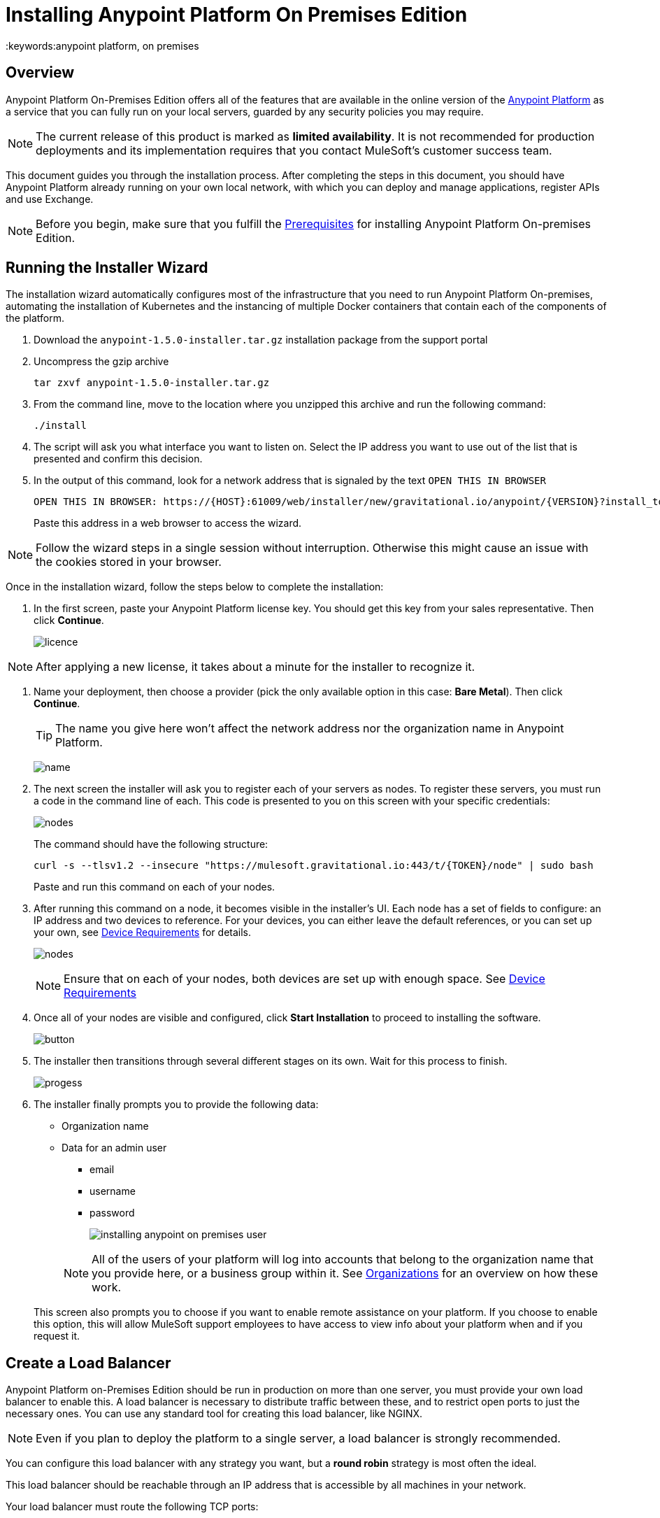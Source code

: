 = Installing Anypoint Platform On Premises Edition
:keywords:anypoint platform, on premises


== Overview

Anypoint Platform On-Premises Edition offers all of the features that are available in the online version of the link:https://anypoint.mulesoft.com[Anypoint Platform] as a service that you can fully run on your local servers, guarded by any security policies you may require.


[NOTE]
The current release of this product is marked as *limited availability*. It is not recommended for production deployments and its implementation requires that you contact MuleSoft's customer success team.


This document guides you through the installation process. After completing the steps in this document, you should have Anypoint Platform already running on your own local network, with which you can deploy and manage applications, register APIs and use Exchange.



[NOTE]
====
Before you begin, make sure that you fulfill the link:/anypoint-platform-on-premises/v/1.5.0/prerequisites-platform-on-premises[Prerequisites] for installing Anypoint Platform On-premises Edition.
====


== Running the Installer Wizard

The installation wizard automatically configures most of the infrastructure that you need to run Anypoint Platform On-premises, automating the installation of Kubernetes and the instancing of multiple Docker containers that contain each of the components of the platform.


. Download the `anypoint-1.5.0-installer.tar.gz` installation package from the support portal

. Uncompress the gzip archive
+
----
tar zxvf anypoint-1.5.0-installer.tar.gz
----

. From the command line, move to the location where you unzipped this archive and run the following command:
+
----
./install
----

. The script will ask you what interface you want to listen on. Select the IP address you want to use out of the list that is presented and confirm this decision.

. In the output of this command, look for a network address that is signaled by the text `OPEN THIS IN BROWSER`
+
----
OPEN THIS IN BROWSER: https://{HOST}:61009/web/installer/new/gravitational.io/anypoint/{VERSION}?install_token={TOKEN}
----

+
Paste this address in a web browser to access the wizard.

[NOTE]
Follow the wizard steps in a single session without interruption. Otherwise this might cause an issue with the cookies stored in your browser.

Once in the installation wizard, follow the steps below to complete the installation:

. In the first screen, paste your Anypoint Platform license key. You should get this key from your sales representative. Then click *Continue*.

+
image:Installer-1.png[licence]

[NOTE]
After applying a new license, it takes about a minute for the installer to recognize it.

. Name your deployment, then choose a provider (pick the only available option in this case: *Bare Metal*). Then click *Continue*.
+
[TIP]
The name you give here won't affect the network address nor the organization name in Anypoint Platform.

+
image:Installer2-DeploymenyName.png[name]

. The next screen the installer will ask you to register each of your servers as nodes. To register these servers, you must run a code in the command line of each. This code is presented to you on this screen with your specific credentials:

+
image:Installer3-Nodes.png[nodes]

+
The command should have the following structure:
+
----
curl -s --tlsv1.2 --insecure "https://mulesoft.gravitational.io:443/t/{TOKEN}/node" | sudo bash
----
+
Paste and run this command on each of your nodes.


. After running this command on a node, it becomes visible in the installer's UI. Each node has a set of fields to configure: an IP address and two devices to reference. For your devices, you can either leave the default references, or you can set up your own, see link:/anypoint-platform-on-premises/v/1.5.0/prerequisites-platform-on-premises#device-requirements[Device Requirements] for details.

+
image:Installer4-3Nodes.png[nodes]

+
[NOTE]
Ensure that on each of your nodes, both devices are set up with enough space. See link:/anypoint-platform-on-premises/v/1.5.0/prerequisites-platform-on-premises#device-requirements[Device Requirements]


. Once all of your nodes are visible and configured, click *Start Installation* to proceed to installing the software.
+
image:installing-anypoint-start-install.png[button]

. The installer then transitions through several different stages on its own. Wait for this process to finish.

+
image:Installer4-Progress.png[progess]

. The installer finally prompts you to provide the following data:

* Organization name
* Data for an admin user
** email
** username
** password

+
image:installing-anypoint-on-premises-user.png[]

+
[NOTE]
All of the users of your platform will log into accounts that belong to the organization name that you provide here, or a business group within it. See link:/access-management/organization[Organizations] for an overview on how these work.

+
This screen also prompts you to choose if you want to enable remote assistance on your platform. If you choose to enable this option, this will allow MuleSoft support employees to have access to view info about your platform when and if you request it.

== Create a Load Balancer

Anypoint Platform on-Premises Edition should be run in production on more than one server, you must provide your own load balancer to enable this. A load balancer is necessary to distribute traffic between these, and to restrict open ports to just the necessary ones. You can use any standard tool for creating this load balancer, like NGINX.

[NOTE]
Even if you plan to deploy the platform to a single server, a load balancer is strongly recommended.

////
(diagrama de lucidchart) ???
////

You can configure this load balancer with any strategy you want, but a *round robin* strategy is most often the ideal.

This load balancer should be reachable through an IP address that is accessible by all machines in your network.

Your load balancer must route the following TCP ports:

[%header%autowidth.spread]
|===
|Load Balancer Port |Instance Port | Internal Usage
|`80` | `30080`  | internal NGINX redirects to `443`.
|`443` | `30443` | internal NGINX does a proxy pass to the corresponding micro-service in kubernetes.
|`8889` | `30889` | internal NGINX does TCP forwarding to `cloudhub-mcm`.
|`9500` | `32009` | internal NGINX does a proxy pass to the `gravity-site` kubernetes service.
|`9501` | `30083` | internal NGINX does a proxy pass to the `grafana` kubernetes service.
|===


In every case, your load balancer must listen on the *Load Balancer Port* and redirect incoming requests to the *Instance Port*. Your installation of Anypoint Platform includes an internal NGINX server that listens on each of the *Instance Ports* and then performs the action listed in the *Internal Usage* column of the above table.

Additionally, your load balancer should poll the address `HTTPS:10250/healthz` to run a *health check* on your platform servers and confirm that they are accessible.

[TIP]
If you're not sure how to make a load balancer, see link:/anypoint-platform-on-premises/v/1.5.0/creating-load-balancer-onprem[creating a load balancer] for instructions on how to create a basic NGINX load balancer for Anypoint Platform On-premises Edition.


[NOTE]
To configure SSL credentials, you don't need to set them up in your load balancer. You can configure them via the Anypoint Platform UI, see <<SSL Certificate>>.


== Configure Log Forwarding

[NOTE]
This section refers to forwarding log data from Anypoint Platform itself. For instructions on how to forward log data from the Mule servers and applications that run on the platform, see link:/runtime-manager/sending-data-from-arm-to-external-monitoring-software[Sending data from Runtime Manager to External Monitoring Software].


Anypoint Platform uses rsyslog to handle logging. To forward these logs to remote hosts you must do the following:

. Enter the Anypoint Platform ops center. You enter it through port `9500`, so in a browser you can type `{platform-host}:9500`

. Log in using the username and password of the *admin* user that you set up in the final screen of the installation wizard

. Go to *Logs* > *Settings*
+
image:installing-anypoint-on-premises-logs1.png[logs]
. If you are forwarding logs to external software such as Splunk, set the destination and TCP/IP protocol
+
image:installing-anypoint-on-premises-logs3.png[logs]


[NOTE]
It's assumed that you're forwarding your logs to an on-premises log solution, like Splunk. It's not supported to send data to a cloud-based log solution, like Splunk Cloud.



== Set up SMTP

In order to handle e-mail alerts, you must have an SMTP server configured on your network.

You must direct your local installation of Anypoint Platform to this server. Currently, setting up SMTP for alert e-mails for link:/api-manager[API Manager] is handled via the link:/access-management/on-prem-features#smtp[Access Management panel], and the SMTP settings for alert e-mails for link:/runtime-manager[Runtime Manager] must be set up manually as explained in link:/anypoint-platform-on-premises/setting-smtp-manually[Setting SMTP Manually]. If you intend to use both tools, make sure you set up both.

== SSL Certificate

In order to use Anypoint Platform, you must provide SSL credentials. You can upload a certificate through the Anypoint Platform UI, see link:/access-management//access-management/on-prem-features#security[on-prem features]. This certificate must be trusted by every machine that’s connected to the platform.


== Handling Third Party Authentication

You can have your users log in to Anypoint Platform via various third party authentication tools. See link:/access-management/external-identity[External Identity] for how to configure this on each of the available options. You can use LDAP, ping federate or Open AM. On this version of the platform, all of your users must be registered in the platform via external identity (except the admin you register via the installation wizard).

== Adding a Custom Disclaimer Message

You can add a custom message to your login page, that all users in your organization will see every time you log in. To set this custom message, see link:/access-management//access-management/on-prem-features#disclaimer[on-prem features].

== Next Steps

Now that your installation is complete, your platform is ready for being used. Users registered in your external identity service should have access to your Anypoint platform link:/access-management/organization[organization]. As an admin you can now add link:/runtime-manager/roles[roles] to these users. You can also start link:/runtime-manager/managing-servers[registering servers] so that you can then link:/runtime-manager/deploying-to-your-own-servers[deploy to them], etc.

[NOTE]
If you then wish to deploy your applications to link:/anypoint-platform-on-premises/v/1.5.0/anypoint-platform-for-pcf[Pivotal Cloud Foundry], after completing the steps in this document you must then complete the steps that link:/anypoint-platform-on-premises/v/1.5.0/configuring-anypoint-platform-for-pcf[Configuring Anypoint Platform for PCF] guides you through.
